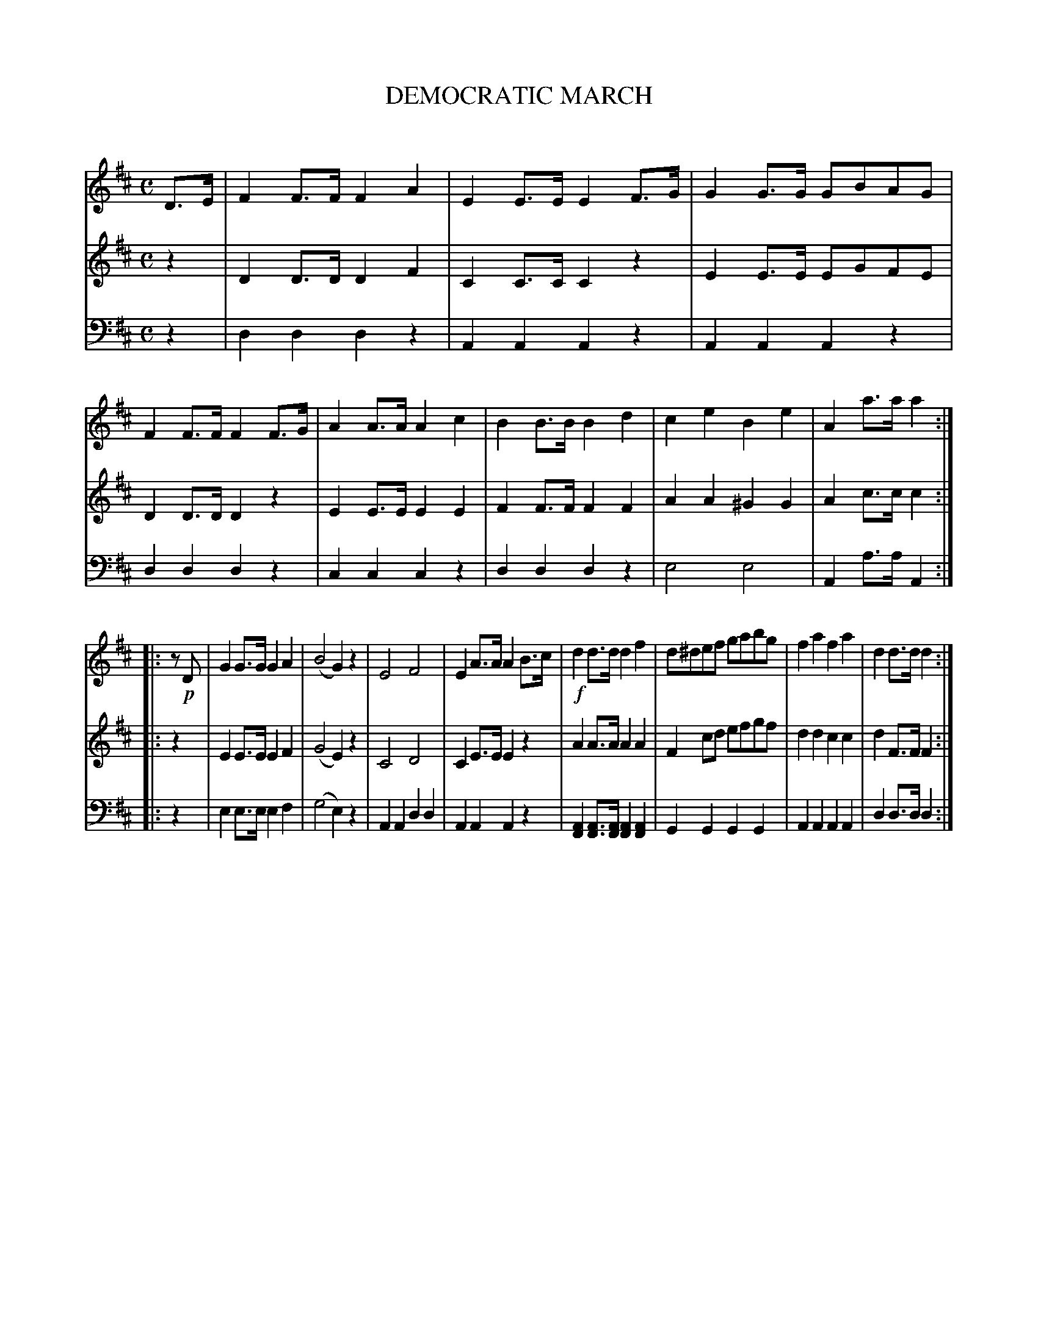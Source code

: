 X: 30181
T: DEMOCRATIC MARCH
C:
%R: march
B: Elias Howe "The Musician's Companion" Part 3 1844 p.18 #1
S: http://imslp.org/wiki/The_Musician's_Companion_(Howe,_Elias)
S: https://archive.org/stream/firstthirdpartof03howe/#page/66/mode/1up
Z: 2016 John Chambers <jc:trillian.mit.edu>
M: C
L: 1/8
K: D
% - - - - - - - - - - - - - - - - - - - - - - - - -
V: 1 staves=3
D>E |\
F2F>F F2A2 | E2E>E E2F>G | G2G>G GBAG | F2F>F F2F>G |\
A2A>A A2c2 | B2B>B B2d2 | c2e2 B2e2 | A2a>a a2 :|
|: z!p!D |\
G2G>G G2A2 | (B4 G2)z2 | E4 F4 | E2A>A A2B>c |!f!\
d2d>d d2f2 | d^def gabg | f2a2 f2a2 | d2d>d d2 :|
% - - - - - - - - - - - - - - - - - - - - - - - - -
V: 2
z2 |\
D2D>D D2F2 | C2C>C C2z2 | E2E>E EGFE | D2D>D D2z2 |\
E2E>E E2E2 | F2F>F F2F2 | A2A2 ^G2G2 | A2c>c c2 :|
|: z2 |\
E2E>E E2F2 | (G4 E2)z2 | C4 D4 | C2E>E E2z2 |\
A2A>A A2A2 | F2cd efgf | d2d2 c2c2 | d2F>F F2 :|
% - - - - - - - - - - - - - - - - - - - - - - - - -
V: 3 clef=bass middle=d
z2 |\
d2d2 d2z2 | A2A2 A2z2 | A2A2 A2z2 | d2d2 d2z2 |\
c2c2 c2z2 | d2d2 d2z2 | e4 e4 | A2a>a A2 :|
|: z2 |\
e2e>e e2f2 | (g4 e2)z2 | A2A2 d2d2 | A2A2 A2z2 |\
[A2F2][AF]>[AF] [A2F2][A2F2] | G2G2 G2G2 | A2A2 A2A2 | d2d>d d2 :|
% - - - - - - - - - - - - - - - - - - - - - - - - -
